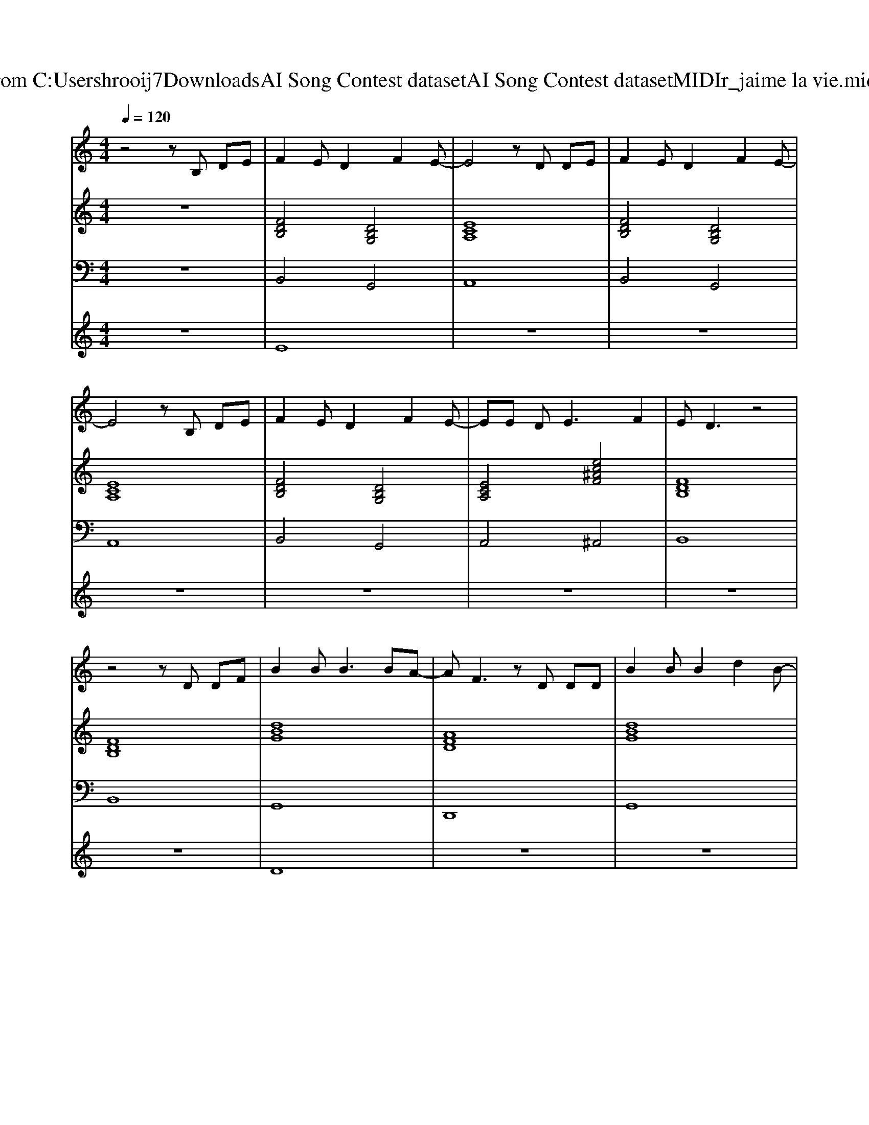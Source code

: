 X: 1
T: from C:\Users\hrooij7\Downloads\AI Song Contest dataset\AI Song Contest dataset\MIDI\162_jaime la vie.midi
M: 4/4
L: 1/8
Q:1/4=120
K:C major
V:1
%%MIDI program 0
z4 zB, DE| \
F2 ED2F2E-| \
E4 zD DE| \
F2 ED2F2E-|
E4 zB, DE| \
F2 ED2F2E-| \
EE D2<E2 F2| \
ED3 z4|
z4 zD DF| \
B2 B2<B2 BA-| \
AF3 zD DD| \
B2 BB2d2B-|
BA3 zD DD| \
A2 AA2G2A-| \
AA2B2=c2B-| \
B8|
z2 ce cA BA-| \
A2 z2 ^GG GA| \
zc ec2A BB-| \
BA AA ^GG GA|
zc ec2B Ac-| \
cd dd dc AA| \
z3 (3E2A2B2c| \
c3B4-B|
z2 ce cA BB-| \
BA6c-| \
c6 BA| \
e3d d2 cd-|
d2 c2<B2 Ac-| \
c8| \
z3A B2 A2| \
B8|
c6 ^AB| \
z8| \
z8| \
z8|
z8| \
z8| \
z8| \
z3A A2 Ad-|
d3c2e2e-| \
e8| \
z2 ce cA BA|
V:2
%%MIDI program 0
z8| \
[FDB,]4 [DB,G,]4| \
[ECA,]8| \
[FDB,]4 [DB,G,]4|
[ECA,]8| \
[FDB,]4 [DB,G,]4| \
[ECA,]4 [ec^AF]4| \
[FDB,]8|
[FDB,]8| \
[dBG]8| \
[AFD]8| \
[dBG]8|
[AFD]8| \
[=cA=F]8| \
[=cA=F]8| \
[B^GE]8|
[B^GE]8| \
[ECA,]4 [B^GE]3[E-C-A,-]| \
[ECA,]8| \
[cAF]4 [B^GE]3[c-A-F-]|
[cAF]8| \
[AFD]8| \
[AFD]8| \
[B^GE]8|
[B^GE]8| \
[ecA]8| \
[ecA]8| \
[AFD]8|
[A=FD]8| \
[ecA]8| \
[cAF^D]8| \
[AFD]8|
[cBF]8| \
[cAF]8| \
[^GEC]8| \
[AFD]8|
[B^GE]8| \
[ecA]8| \
[B^GEC]8| \
[AFD]8|
[AFD]8| \
[BAE]8| \
[B^GE]8|
V:3
%%MIDI program 0
z8| \
B,,4 G,,4| \
A,,8| \
B,,4 G,,4|
A,,8| \
B,,4 G,,4| \
A,,4 ^A,,4| \
B,,8|
B,,8| \
G,,8| \
D,,8| \
G,,8|
D,,8| \
=F,,8| \
=F,,8| \
E,,8|
E,,8| \
A,,8| \
A,,8| \
F,,8|
F,,8| \
D,,8| \
D,,8| \
E,,8|
E,,8| \
A,,8| \
G,,8| \
F,,8|
=F,,8| \
E,,8| \
^D,,8| \
D,,8|
C,,8| \
F,,8| \
C,8| \
D,,8|
E,,8| \
A,,8| \
C,8| \
D,8|
D,8| \
E,,8| \
E,,8|
V:4
%%MIDI program 0
z8| \
E8| \
z8| \
z8|
z8| \
z8| \
z8| \
z8|
z8| \
D8| \
z8| \
z8|
z8| \
z8| \
z8| \
z8|
z8| \
C8| \
z8| \
z8|
z8| \
z8| \
z8| \
z8|
z8| \
z8| \
z8| \
z8|
z8| \
z8| \
z8| \
z8|
z8| \
G8|

